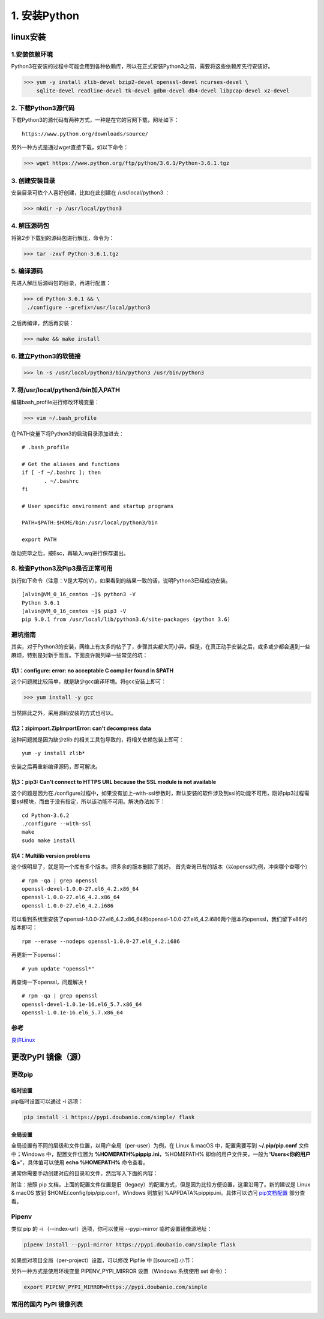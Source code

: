 ===============================
1. 安装Python
===============================

linux安装
=========================

1.安装依赖环境
--------------------------

Python3在安装的过程中可能会用到各种依赖库，所以在正式安装Python3之前，需要将这些依赖库先行安装好。



>>> yum -y install zlib-devel bzip2-devel openssl-devel ncurses-devel \
    sqlite-devel readline-devel tk-devel gdbm-devel db4-devel libpcap-devel xz-devel

2. 下载Python3源代码
--------------------------------------

下载Python3的源代码有两种方式，一种是在它的官网下载，网址如下：

::

 https://www.python.org/downloads/source/

另外一种方式是通过wget直接下载，如以下命令：



>>> wget https://www.python.org/ftp/python/3.6.1/Python-3.6.1.tgz

3. 创建安装目录
------------------------------

安装目录可依个人喜好创建，比如在此创建在 /usr/local/python3 ：

>>> mkdir -p /usr/local/python3

4. 解压源码包
--------------------------------

将第2步下载到的源码包进行解压，命令为：
 
>>> tar -zxvf Python-3.6.1.tgz

5. 编译源码
-------------------------------

先进入解压后源码包的目录，再进行配置：

>>> cd Python-3.6.1 && \
 ./configure --prefix=/usr/local/python3

之后再编译，然后再安装：

>>> make && make install

6. 建立Python3的软链接
------------------------------------------------
 
>>> ln -s /usr/local/python3/bin/python3 /usr/bin/python3

7.  将/usr/local/python3/bin加入PATH
-------------------------------------------------------------------

编辑bash_profile进行修改环境变量：

>>> vim ~/.bash_profile

在PATH变量下将Python3的启动目录添加进去：

::

 # .bash_profile

 # Get the aliases and functions
 if [ -f ~/.bashrc ]; then
        . ~/.bashrc
 fi

 # User specific environment and startup programs

 PATH=$PATH:$HOME/bin:/usr/local/python3/bin

 export PATH

改动完毕之后，按Esc，再输入:wq进行保存退出。

8. 检查Python3及Pip3是否正常可用
------------------------------------------------------------------

执行如下命令（注意：V是大写的V），如果看到的结果一致的话，说明Python3已经成功安装。

::

 [alvin@VM_0_16_centos ~]$ python3 -V
 Python 3.6.1
 [alvin@VM_0_16_centos ~]$ pip3 -V
 pip 9.0.1 from /usr/local/lib/python3.6/site-packages (python 3.6)

避坑指南
-------------------------------

其实，对于Python3的安装，网络上有太多的帖子了，步骤其实都大同小异。但是，在真正动手安装之后，或多或少都会遇到一些麻烦，特别是对新手而言。下面良许就列举一些常见的坑：

坑1：configure: error: no acceptable C compiler found in $PATH
>>>>>>>>>>>>>>>>>>>>>>>>>>>>>>>>>>>>>>>>>>>>>>>>>>>>>>>>>>>>>>>>>>>>>>>>>>>>>>>>>>

这个问题就比较简单，就是缺少gcc编译环境。将gcc安装上即可：

>>> yum install -y gcc

当然除此之外，采用源码安装的方式也可以。

坑2：zipimport.ZipImportError: can’t decompress data
>>>>>>>>>>>>>>>>>>>>>>>>>>>>>>>>>>>>>>>>>>>>>>>>>>>>>>>>>>>

这种问题就是因为缺少zlib 的相关工具包导致的，将相关依赖包装上即可：

::
 
 yum -y install zlib*

安装之后再重新编译源码，即可解决。

坑3：pip3: Can't connect to HTTPS URL because the SSL module is not available
>>>>>>>>>>>>>>>>>>>>>>>>>>>>>>>>>>>>>>>>>>>>>>>>>>>>>>>>>>>>>>>>>>>>>>>>>>>>>>>>>>>>>>>>>>>>

这个问题是因为在./configure过程中，如果没有加上–with-ssl参数时，默认安装的软件涉及到ssl的功能不可用，刚好pip3过程需要ssl模块，而由于没有指定，所以该功能不可用。解决办法如下：

::

 cd Python-3.6.2
 ./configure --with-ssl
 make
 sudo make install

坑4：Multilib version problems
>>>>>>>>>>>>>>>>>>>>>>>>>>>>>>>>>>>>>>>>>>>>>>>

这个很明显了，就是同一个库有多个版本。把多余的版本删除了就好。
首先查询已有的版本（以openssl为例，冲突哪个查哪个）

::

 # rpm -qa | grep openssl
 openssl-devel-1.0.0-27.el6_4.2.x86_64
 openssl-1.0.0-27.el6_4.2.x86_64
 openssl-1.0.0-27.el6_4.2.i686

可以看到系统里安装了openssl-1.0.0-27.el6_4.2.x86_64和openssl-1.0.0-27.el6_4.2.i686两个版本的openssl，我们留下x86的版本即可：

::

 rpm --erase --nodeps openssl-1.0.0-27.el6_4.2.i686

再更新一下openssl：

::

 # yum update "openssl*"

再查询一下openssl，问题解决！

::

 # rpm -qa | grep openssl
 openssl-devel-1.0.1e-16.el6_5.7.x86_64
 openssl-1.0.1e-16.el6_5.7.x86_64


参考
----------------

`良许Linux`_

.. _`良许Linux`: https://mp.weixin.qq.com/s?__biz=MzU3NTgyODQ1Nw==&mid=2247485198&amp;idx=1&amp;sn=0792d4da7ca2346ec3282c73bb608198&source=41#wechat_redirect


更改PyPI 镜像（源）
============================

更改pip
------------------

临时设置
>>>>>>>>>>>>>>>>>>>>>


pip临时设置可以通过 -i 选项：

.. code-block:: shell

    pip install -i https://pypi.doubanio.com/simple/ flask

全局设置
>>>>>>>>>>>>>>>>>>>>>

全局设置有不同的层级和文件位置，以用户全局（per-user）为例，在 Linux & macOS 中，配置需要写到 **~/.pip/pip.conf** 文件中；Windows 中，配置文件位置为 **%HOMEPATH%\pip\pip.ini**，%HOMEPATH% 即你的用户文件夹，一般为“**\Users\<你的用户名>**”，具体值可以使用 **echo %HOMEPATH%** 命令查看。

通常你需要手动创建对应的目录和文件，然后写入下面的内容：


.. code-block:: text
    :linenos:

    [global]
    index-url = https://pypi.doubanio.com/simple
    [install]
    trusted-host = pypi.doubanio.com

附注：按照 pip 文档，上面的配置文件位置是旧（legacy）的配置方式，但是因为比较方便设置，这里沿用了。新的建议是 Linux & macOS 放到 $HOME/.config/pip/pip.conf，Windows 则放到 %APPDATA%\pip\pip.ini。具体可以访问 `pip文档配置 <https://pip.pypa.io/en/stable/user_guide/#config-file>`_ 部分查看。

Pipenv
-----------------

类似 pip 的 -i （--index-url）选项，你可以使用 --pypi-mirror 临时设置镜像源地址：


.. code-block:: shell
    
    pipenv install --pypi-mirror https://pypi.doubanio.com/simple flask


如果想对项目全局（per-project）设置，可以修改 Pipfile 中 [[source]] 小节：

.. code-block:: text
    :linenos:

    [[source]]

    url = "https://pypi.doubanio.com/simple"
    verify_ssl = true
    name = "douban"

另外一种方式是使用环境变量 PIPENV_PYPI_MIRROR 设置（Windows 系统使用 set 命令）：

.. code-block:: shell

    export PIPENV_PYPI_MIRROR=https://pypi.doubanio.com/simple

常用的国内 PyPI 镜像列表
-------------------------------------

.. code-block:: text
    :linenos:

    豆瓣 https://pypi.doubanio.com/simple/
    网易 https://mirrors.163.com/pypi/simple/
    阿里云 https://mirrors.aliyun.com/pypi/simple/
    清华大学 https://pypi.tuna.tsinghua.edu.cn/simple/
